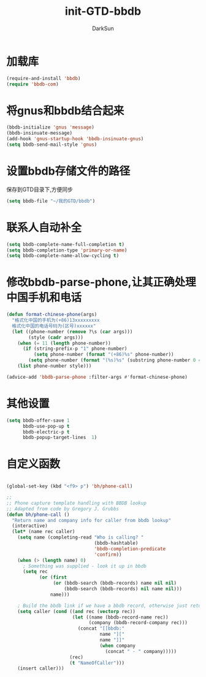 #+TITLE: init-GTD-bbdb
#+AUTHOR: DarkSun
#+OPTIONS: ^:{}

* 加载库
#+BEGIN_SRC emacs-lisp
  (require-and-install 'bbdb)
  (require 'bbdb-com)

#+END_SRC

* 将gnus和bbdb结合起来
#+BEGIN_SRC emacs-lisp
  (bbdb-initialize 'gnus 'message)
  (bbdb-insinuate-message)
  (add-hook 'gnus-startup-hook 'bbdb-insinuate-gnus)
  (setq bbdb-send-mail-style 'gnus)
#+END_SRC

* 设置bbdb存储文件的路径
保存到GTD目录下,方便同步
#+BEGIN_SRC emacs-lisp
  (setq bbdb-file "~/我的GTD/bbdb")  
#+END_SRC

* 联系人自动补全
#+BEGIN_SRC emacs-lisp
  (setq bbdb-complete-name-full-completion t)
  (setq bbdb-completion-type 'primary-or-name)
  (setq bbdb-complete-name-allow-cycling t)
#+END_SRC

* 修改bbdb-parse-phone,让其正确处理中国手机和电话
#+BEGIN_SRC emacs-lisp
  (defun format-chinese-phone(args)
    "格式化中国的手机为(+86)13xxxxxxxxx
    格式化中国的电话号码为(区号)xxxxxx"
    (let ((phone-number (remove ?\s (car args)))
          (style (cadr args)))
      (when (= 11 (length phone-number))
        (if (string-prefix-p "1" phone-number)
            (setq phone-number (format "(+86)%s" phone-number))
          (setq phone-number (format "(%s)%s" (substring phone-number 0 4) (substring phone-number 4)))))
      (list phone-number style)))

  (advice-add 'bbdb-parse-phone :filter-args #'format-chinese-phone)
#+END_SRC
* 其他设置
#+BEGIN_SRC emacs-lisp
  (setq bbdb-offer-save 1
        bbdb-use-pop-up t
        bbdb-electric-p t
        bbdb-popup-target-lines  1)
#+END_SRC

* 自定义函数
#+BEGIN_SRC emacs-lisp

    (global-set-key (kbd "<f9> p") 'bh/phone-call)

    ;;
    ;; Phone capture template handling with BBDB lookup
    ;; Adapted from code by Gregory J. Grubbs
    (defun bh/phone-call ()
      "Return name and company info for caller from bbdb lookup"
      (interactive)
      (let* (name rec caller)
        (setq name (completing-read "Who is calling? "
                                    (bbdb-hashtable)
                                    'bbdb-completion-predicate
                                    'confirm))
        (when (> (length name) 0)
          ; Something was supplied - look it up in bbdb
          (setq rec
                (or (first
                     (or (bbdb-search (bbdb-records) name nil nil)
                         (bbdb-search (bbdb-records) nil name nil)))
                    name)))

        ; Build the bbdb link if we have a bbdb record, otherwise just return the name
        (setq caller (cond ((and rec (vectorp rec))
                            (let ((name (bbdb-record-name rec))
                                  (company (bbdb-record-company rec)))
                              (concat "[[bbdb:"
                                      name "]["
                                      name "]]"
                                      (when company
                                        (concat " - " company)))))
                           (rec)
                           (t "NameOfCaller")))
        (insert caller)))

#+END_SRC
